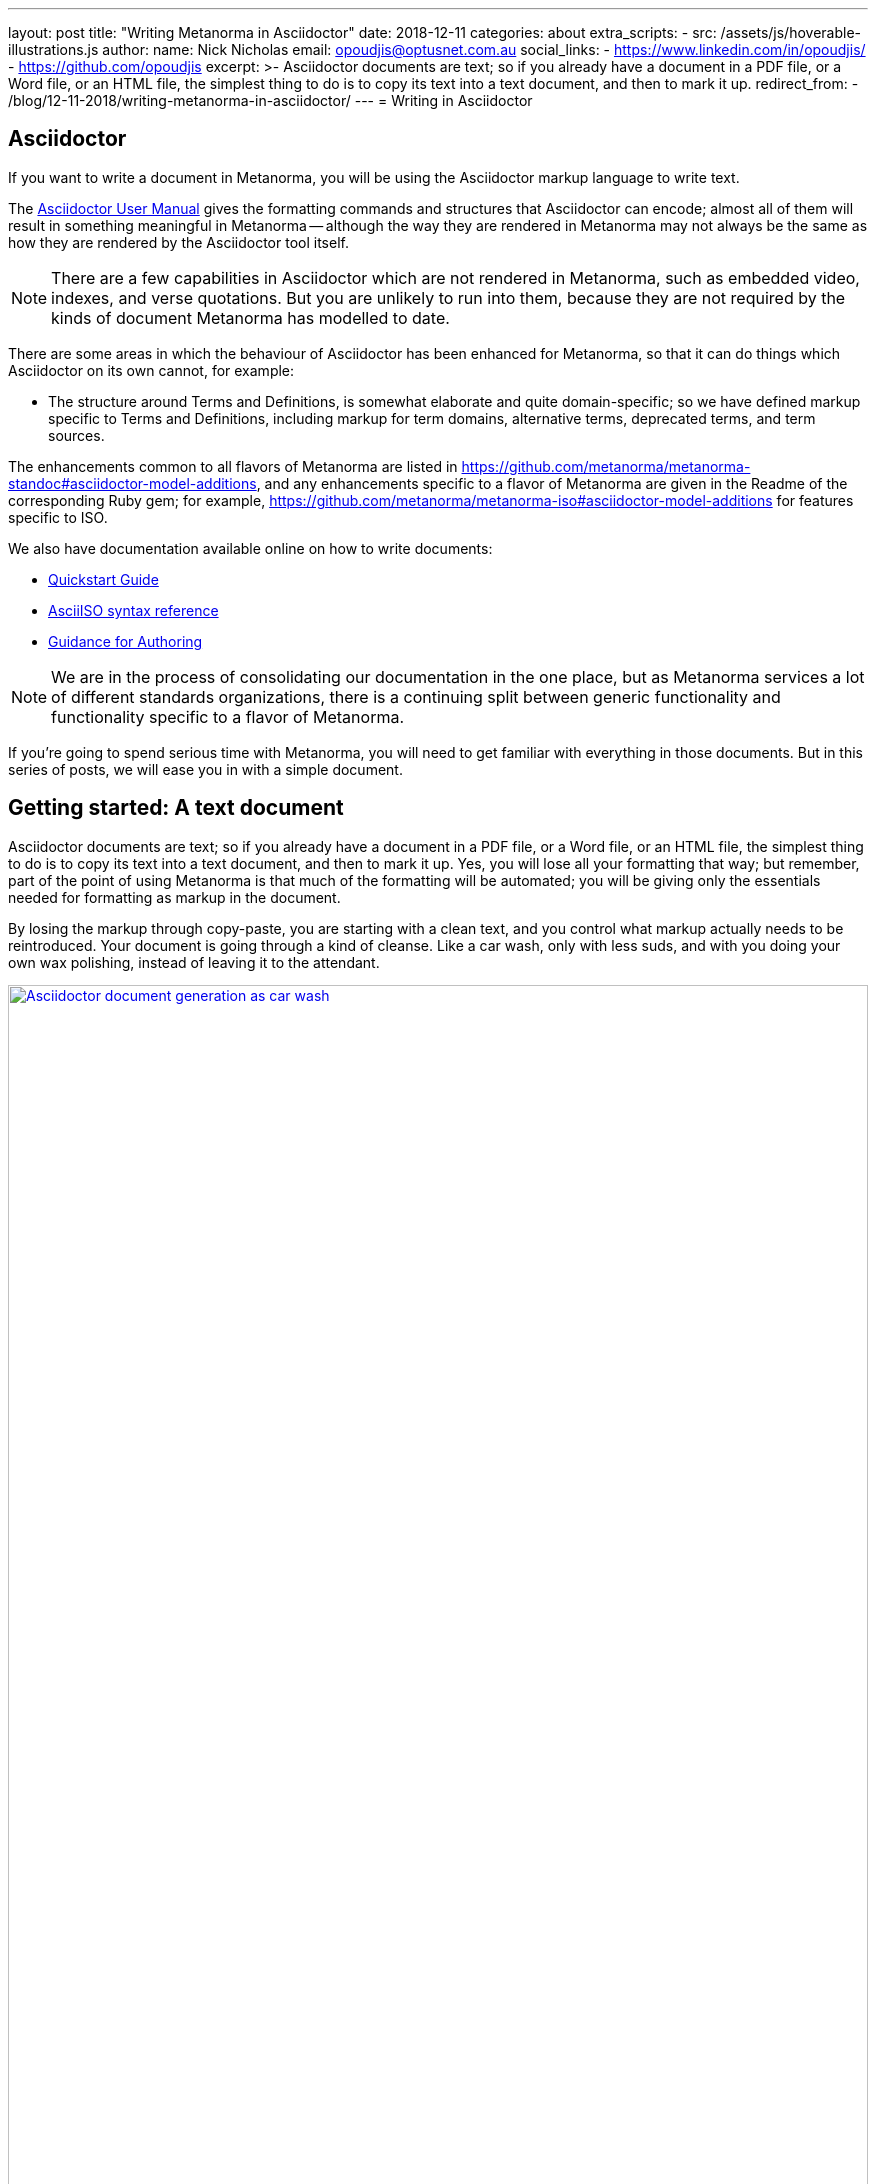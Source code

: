 ---
layout: post
title:  "Writing Metanorma in Asciidoctor"
date:   2018-12-11
categories: about
extra_scripts:
  - src: /assets/js/hoverable-illustrations.js
author:
  name: Nick Nicholas
  email: opoudjis@optusnet.com.au
  social_links:
    - https://www.linkedin.com/in/opoudjis/
    - https://github.com/opoudjis
excerpt: >-
    Asciidoctor documents are text; so if you already have a document
    in a PDF file, or a Word file, or an HTML file, the simplest
    thing to do is to copy its text into a text document, and then to
    mark it up.
redirect_from:
  - /blog/12-11-2018/writing-metanorma-in-asciidoctor/
---
= Writing in Asciidoctor

== Asciidoctor

If you want to write a document in Metanorma, you will be using the Asciidoctor
markup language to write text.

The http://asciidoctor.org/docs/user-manual/[Asciidoctor User Manual] gives the
formatting commands and structures that Asciidoctor can encode; almost all of
them will result in something meaningful in Metanorma -- although the way they
are rendered in Metanorma may not always be the same as how they are rendered
by the Asciidoctor tool itself.

NOTE: There are a few capabilities in Asciidoctor which are not rendered in Metanorma,
such as embedded video, indexes, and verse quotations. But you are unlikely to run
into them, because they are not required by the kinds of document Metanorma has modelled
to date.

There are some areas in which the behaviour of Asciidoctor has been enhanced for Metanorma,
so that it can do things which Asciidoctor on its own cannot, for example:

* The structure around Terms and Definitions, is somewhat elaborate and quite domain-specific; so we have
defined markup specific to Terms and Definitions, including markup for term domains,
alternative terms, deprecated terms, and term sources.


The enhancements common to all flavors of Metanorma are listed in https://github.com/metanorma/metanorma-standoc#asciidoctor-model-additions,
and any enhancements specific to a flavor of Metanorma are given in the Readme of the
corresponding Ruby gem; for example, https://github.com/metanorma/metanorma-iso#asciidoctor-model-additions
for features specific to ISO.

We also have documentation available online on how to write documents:

* https://www.metanorma.com/software/metanorma-iso/docs/quickstart/[Quickstart Guide]
* https://www.metanorma.com/software/metanorma-iso/docs/asciiiso-syntax/[AsciiISO syntax reference]
* https://www.metanorma.com/software/metanorma-iso/docs/guidance/[Guidance for Authoring]


NOTE: We are in the process of consolidating our documentation in the one place, but
as Metanorma services a lot of different standards organizations, there is a continuing
split between generic functionality and functionality specific to a flavor of Metanorma.

If you're going to spend serious time with Metanorma, you will need to get familiar
with everything in those documents. But in this series of posts, we will ease you in
with a simple document.

== Getting started: A text document

Asciidoctor documents are text; so if you already have a document in a PDF file, or a Word file,
or an HTML file, the simplest thing to do is to copy its text into a text document,
and then to mark it up. Yes, you will lose all your formatting that way; but remember,
part of the point of using Metanorma is that much of the formatting will be automated;
you will be giving only the essentials needed for formatting as markup in the document.

By losing the markup through copy-paste, you are starting with a clean text, and you
control what markup actually needs to be reintroduced. Your document is going through
a kind of cleanse. Like a car wash, only with less suds, and with you doing your own
wax polishing, instead of leaving it to the attendant.

[.hoverable]
.Manual MS Word to AsciiDoc document conversion as car wash.
[link="/assets/blog/2018-12-11.png"]
image::/assets/blog/2018-12-11-c.png[Asciidoctor document generation as car wash,width=100%]

NOTE: If you are feeling adventurous, https://github.com/metanorma/reverse_asciidoctor
is a tool we have created that maps HTML to Asciidoctor, and can even be used to
convert Word documents to Asciidoctor. If you've got a lot of "`essential`" formatting,
particularly mathematics, it might make sense to use it. Most of the time, though,
it is simpler just to mark up text from scratch.

So, go ahead. Open up a text editor, and cut and paste all the text you need into it.
(Or, if you don't already have any text to convert, just start typing.)

The next thing you are going to have to do is make sure there are paragraphs in your
text. In Asciidoctor, a paragraph is not indicated by a single carriage return, but by two:
you need to be able to see space between the paragraphs on the screen.

[source,asciidoctor]
----
There is a parargaph break here.
But Asciidoctor will still treat these two lines as a single paragraph, and will join this line
up with the previous line.

This, on the other hand, is a new paragraph.
----

Markup in Asciidoctor uses non-alphabetic characters. If you want to italicize a word
within a paragraph, for example, you put `_` around it. (If you're italicizing a whole
paragraph, on the other hand, because it is a subheading, you probably shouldn't:
formatting titles is likely to be taken care of by your standard's stylesheet.

[source,asciidoctor]
----
Asciidoctor knows about _italics_, *boldface*, `monospace`,
and a few others. We have added in macros to deal with
[strike]#strikethrough text# and [smallcap]#text in small capitals#.
----

Notice that formatting commands involve non-alphabetic text: `_`, `*`, `\``.
Because strikethrough and small-caps are not built in to Asciidoctor, we had
to make up new formatting commands, which are also indicated with
non-alphabetic text: brackets and hashes.

NOTE: Because non-alphabetic characters are used to indicate formatting commands,
that means they can be misinterpreted in Asciidoctor text. Most of the time they
won't; but full stops [periods] and square brackets at the start of a line are
already used to indicate formatting, as will formatting like `*` on either side of a
group of characters. If you want those characters not to be treated like formatting,
it is usually enough to put a backslash `\\`, in front of the character.

== Headings

Your document will need to have headings and subheadings, like any non-trivial
standards document does. Headings are marked up by prefixing a paragraph with
a number of equal signs -- one more than the heading level -- followed by space.
So a first level heading is prefixed by `== `; a second level heading by
`=== `; and so on:

[source,adoc]
----
== First Level Heading

Some Text

=== Second Level Heading

Some More Text
----

You do not need to make the heading italicized or boldface: again, that will be
taken care of by the Metanorma flavor stylesheets.

=== Document header

To make the text work as an Asciidoctor document, it needs to be introduced by
a document header, which contains metadata about the document, expressed as
document attributes: key-value pairs, with the key surrounded by colons.

Different flavors of Metanorma have different kinds of metadata:
again, the gem README for your particular flavor describes the document attributes
specific to it
(https://github.com/metanorma/metanorma-iso#document-attributes[Metanorma document attributes for ISO]),
while https://github.com/metanorma/metanorma-standoc#document-attributes[Metanorma document attributes for StanDoc]
describes the document attributes that apply across Metanorma.

The textual structure goes in this order:

* The document header consists of the document title, which is a line prefixed
with an equals sign and a space;

* A line which gives the authors of the document
(which is ignored in Metanorma, but is still required by Asciidoctor processors);

* The list of document attributes, one per line. There can be no blank lines
within the document preface, and there has to be a blank line between the document
header and the rest of the document;

* Actual body text.

For example:

[source,adoc]
----
= Document Title
Author Name Which Metanorma Ignores
:published-date: 2017-01-02
:language: en
:status: published
:no-isobib:

Text of document starts here.
----

NOTE: In some flavors (like Metanorma-ISO), titles are compound and multilingual,
and need to be given in separate document attributes.
In that case, the title of the document header is ignored.

Once your document has a document header, paragraphs, and headers, it is ready
for you to process through Metanorma. There will be a lot more to refine in the document,
(as we'll discuss next post), but that will give you a start to work with.

All those cryptic wax polishing illustrations we showed before should now make a little more
sense:

[.hoverable]
.Asciidoctor document generation as car wash, re-contextualized.
[link="/assets/blog/2018-12-11.png"]
image::/assets/blog/2018-12-11-c.png[Asciidoctor document generation as car wash,width=100%]

